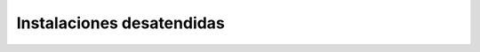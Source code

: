 Instalaciones desatendidas
==========================

.. todo:: Tratar `FAI <https://fai-project.org/>`_ y `la configuración previa del
   instalador oficial <https://www.debian.org/releases/jessie/amd64/apb.html.en>`_.
